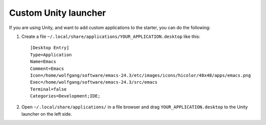 Custom Unity launcher
=====================

.. highlight:: ini

If you are using Unity, and want to add custom applications to the starter, you can do the following:

1. Create a file ``~/.local/share/applications/YOUR_APPLICATION.desktop`` like this::

    [Desktop Entry]
    Type=Application
    Name=Emacs
    Comment=Emacs
    Icon=/home/wolfgang/software/emacs-24.3/etc/images/icons/hicolor/48x48/apps/emacs.png
    Exec=/home/wolfgang/software/emacs-24.3/src/emacs
    Terminal=false
    Categories=Development;IDE;

2. Open ``~/.local/share/applications/`` in a file browser and drag ``YOUR_APPLICATION.desktop`` to the Unity launcher on the left side.

.. author:: default
.. categories:: none
.. tags:: unity
.. comments::
